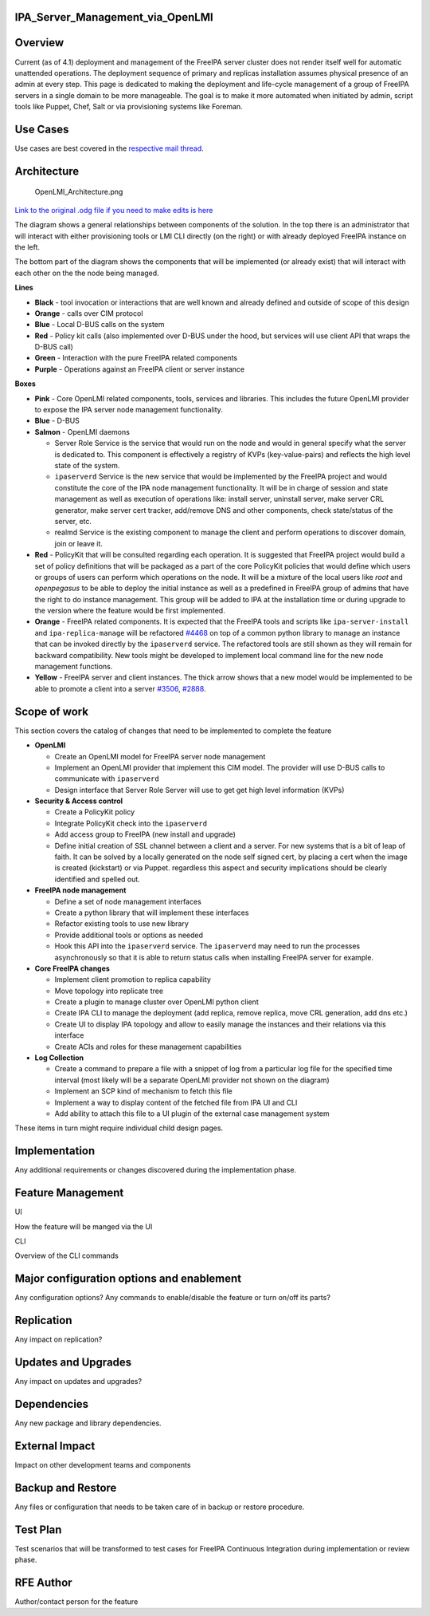 IPA_Server_Management_via_OpenLMI
=================================

Overview
========

Current (as of 4.1) deployment and management of the FreeIPA server
cluster does not render itself well for automatic unattended operations.
The deployment sequence of primary and replicas installation assumes
physical presence of an admin at every step. This page is dedicated to
making the deployment and life-cycle management of a group of FreeIPA
servers in a single domain to be more manageable. The goal is to make it
more automated when initiated by admin, script tools like Puppet, Chef,
Salt or via provisioning systems like Foreman.



Use Cases
=========

Use cases are best covered in the `respective mail
thread <https://lists.fedorahosted.org/pipermail/openlmi-devel/2014-July/002281.html>`__.

Architecture
============

.. figure:: OpenLMI_Architecture.png
   :alt: OpenLMI_Architecture.png

   OpenLMI_Architecture.png

`Link to the original .odg file if you need to make edits is
here <https://drive.google.com/file/d/0B3tfpNCVjJdCNzk3eEtKaF9VeGM/edit?usp=sharing>`__

The diagram shows a general relationships between components of the
solution. In the top there is an administrator that will interact with
either provisioning tools or LMI CLI directly (on the right) or with
already deployed FreeIPA instance on the left.

The bottom part of the diagram shows the components that will be
implemented (or already exist) that will interact with each other on the
the node being managed.

**Lines**

-  **Black** - tool invocation or interactions that are well known and
   already defined and outside of scope of this design
-  **Orange** - calls over CIM protocol
-  **Blue** - Local D-BUS calls on the system
-  **Red** - Policy kit calls (also implemented over D-BUS under the
   hood, but services will use client API that wraps the D-BUS call)
-  **Green** - Interaction with the pure FreeIPA related components
-  **Purple** - Operations against an FreeIPA client or server instance

**Boxes**

-  **Pink** - Core OpenLMI related components, tools, services and
   libraries. This includes the future OpenLMI provider to expose the
   IPA server node management functionality.
-  **Blue** - D-BUS
-  **Salmon** - OpenLMI daemons

   -  Server Role Service is the service that would run on the node and
      would in general specify what the server is dedicated to. This
      component is effectively a registry of KVPs (key-value-pairs) and
      reflects the high level state of the system.
   -  ``ipaserverd`` Service is the new service that would be
      implemented by the FreeIPA project and would constitute the core
      of the IPA node management functionality. It will be in charge of
      session and state management as well as execution of operations
      like: install server, uninstall server, make server CRL generator,
      make server cert tracker, add/remove DNS and other components,
      check state/status of the server, etc.
   -  realmd Service is the existing component to manage the client and
      perform operations to discover domain, join or leave it.

-  **Red** - PolicyKit that will be consulted regarding each operation.
   It is suggested that FreeIPA project would build a set of policy
   definitions that will be packaged as a part of the core PolicyKit
   policies that would define which users or groups of users can perform
   which operations on the node. It will be a mixture of the local users
   like *root* and *openpegasus* to be able to deploy the initial
   instance as well as a predefined in FreeIPA group of admins that have
   the right to do instance management. This group will be added to IPA
   at the installation time or during upgrade to the version where the
   feature would be first implemented.
-  **Orange** - FreeIPA related components. It is expected that the
   FreeIPA tools and scripts like ``ipa-server-install`` and
   ``ipa-replica-manage`` will be refactored
   `#4468 <https://fedorahosted.org/freeipa/ticket/4468>`__ on top of a
   common python library to manage an instance that can be invoked
   directly by the ``ipaserverd`` service. The refactored tools are
   still shown as they will remain for backward compatibility. New tools
   might be developed to implement local command line for the new node
   management functions.
-  **Yellow** - FreeIPA server and client instances. The thick arrow
   shows that a new model would be implemented to be able to promote a
   client into a server
   `#3506 <https://fedorahosted.org/freeipa/ticket/3506>`__,
   `#2888 <https://fedorahosted.org/freeipa/ticket/2888>`__.



Scope of work
=============

This section covers the catalog of changes that need to be implemented
to complete the feature

-  **OpenLMI**

   -  Create an OpenLMI model for FreeIPA server node management
   -  Implement an OpenLMI provider that implement this CIM model. The
      provider will use D-BUS calls to communicate with ``ipaserverd``
   -  Design interface that Server Role Server will use to get get high
      level information (KVPs)

-  **Security & Access control**

   -  Create a PolicyKit policy
   -  Integrate PolicyKit check into the ``ipaserverd``
   -  Add access group to FreeIPA (new install and upgrade)
   -  Define initial creation of SSL channel between a client and a
      server. For new systems that is a bit of leap of faith. It can be
      solved by a locally generated on the node self signed cert, by
      placing a cert when the image is created (kickstart) or via
      Puppet. regardless this aspect and security implications should be
      clearly identified and spelled out.

-  **FreeIPA node management**

   -  Define a set of node management interfaces
   -  Create a python library that will implement these interfaces
   -  Refactor existing tools to use new library
   -  Provide additional tools or options as needed
   -  Hook this API into the ``ipaserverd`` service. The ``ipaserverd``
      may need to run the processes asynchronously so that it is able to
      return status calls when installing FreeIPA server for example.

-  **Core FreeIPA changes**

   -  Implement client promotion to replica capability
   -  Move topology into replicate tree
   -  Create a plugin to manage cluster over OpenLMI python client
   -  Create IPA CLI to manage the deployment (add replica, remove
      replica, move CRL generation, add dns etc.)
   -  Create UI to display IPA topology and allow to easily manage the
      instances and their relations via this interface
   -  Create ACIs and roles for these management capabilities

-  **Log Collection**

   -  Create a command to prepare a file with a snippet of log from a
      particular log file for the specified time interval (most likely
      will be a separate OpenLMI provider not shown on the diagram)
   -  Implement an SCP kind of mechanism to fetch this file
   -  Implement a way to display content of the fetched file from IPA UI
      and CLI
   -  Add ability to attach this file to a UI plugin of the external
      case management system

These items in turn might require individual child design pages.

Implementation
==============

Any additional requirements or changes discovered during the
implementation phase.



Feature Management
==================

UI

How the feature will be manged via the UI

CLI

Overview of the CLI commands



Major configuration options and enablement
==========================================

Any configuration options? Any commands to enable/disable the feature or
turn on/off its parts?

Replication
===========

Any impact on replication?



Updates and Upgrades
====================

Any impact on updates and upgrades?

Dependencies
============

Any new package and library dependencies.



External Impact
===============

Impact on other development teams and components



Backup and Restore
==================

Any files or configuration that needs to be taken care of in backup or
restore procedure.



Test Plan
=========

Test scenarios that will be transformed to test cases for FreeIPA
Continuous Integration during implementation or review phase.



RFE Author
==========

Author/contact person for the feature